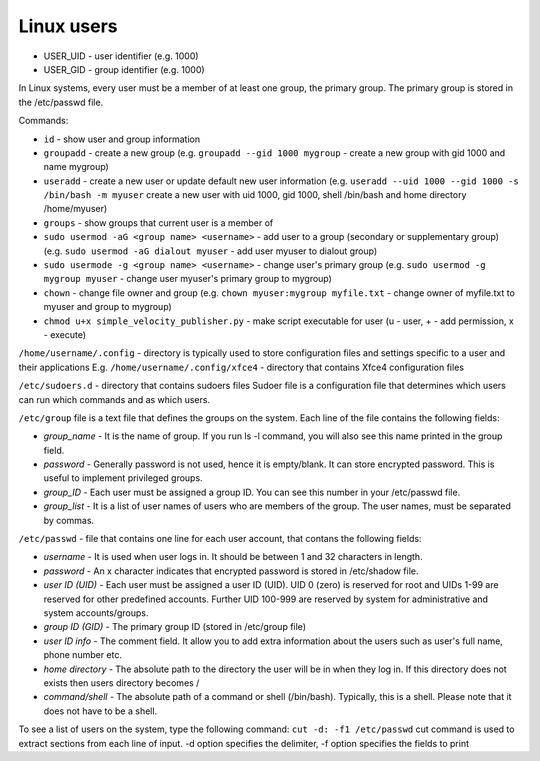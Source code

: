 ===========
Linux users
===========

* USER_UID - user identifier (e.g. 1000)  
* USER_GID - group identifier (e.g. 1000)  

In Linux systems, every user must be a member of at least one group, the primary group.  
The primary group is stored in the /etc/passwd file. 

Commands:

* ``id`` - show user and group information

* ``groupadd`` - create a new group (e.g. ``groupadd --gid 1000 mygroup`` - create a new group with gid 1000 and name mygroup)
  
* ``useradd`` - create a new user or update default new user information  
  (e.g. ``useradd --uid 1000 --gid 1000 -s /bin/bash -m myuser``   
  create a new user with uid 1000, gid 1000, shell /bin/bash and home directory /home/myuser)  

* ``groups`` - show groups that current user is a member of

* ``sudo usermod -aG <group name> <username>`` - add user to a group (secondary or supplementary group) 
  (e.g. ``sudo usermod -aG dialout myuser`` - add user myuser to dialout group)

* ``sudo usermode -g <group name> <username>`` - change user's primary group 
  (e.g. ``sudo usermod -g mygroup myuser`` - change user myuser's primary group to mygroup)

* ``chown`` - change file owner and group (e.g. ``chown myuser:mygroup myfile.txt`` - change owner of myfile.txt to myuser and group to mygroup)

* ``chmod u+x simple_velocity_publisher.py`` - make script executable for user (u - user, + - add permission, x - execute)
  

``/home/username/.config`` - directory is typically used to store configuration files and settings specific to a user and their applications
E.g. ``/home/username/.config/xfce4`` - directory that contains Xfce4 configuration files

``/etc/sudoers.d`` - directory that contains sudoers files 
Sudoer file is a configuration file that determines which users can run which commands and as which users. 

``/etc/group`` file is a text file that defines the groups on the system.
Each line of the file contains the following fields:

* *group_name* - It is the name of group. If you run ls -l command, you will also see this name printed in the group field.
* *password* - Generally password is not used, hence it is empty/blank. It can store encrypted password. This is useful to implement privileged groups.
* *group_ID* - Each user must be assigned a group ID. You can see this number in your /etc/passwd file.
* *group_list* - It is a list of user names of users who are members of the group. The user names, must be separated by commas.

``/etc/passwd`` - file that contains one line for each user account, that contans the following fields:  

* *username* - It is used when user logs in. It should be between 1 and 32 characters in length.
* *password* - An x character indicates that encrypted password is stored in /etc/shadow file.
* *user ID (UID)* - Each user must be assigned a user ID (UID). UID 0 (zero) is reserved for root and UIDs 1-99 are reserved for  
  other predefined accounts. Further UID 100-999 are reserved by system for administrative and system accounts/groups.  
* *group ID (GID)* - The primary group ID (stored in /etc/group file)
* *user ID info* - The comment field. It allow you to add extra information about the users such as user's full name, phone number etc.
* *home directory* - The absolute path to the directory the user will be in when they log in. If this directory does not exists then users directory becomes /
* *command/shell* - The absolute path of a command or shell (/bin/bash). Typically, this is a shell. Please note that it does not have to be a shell.

To see a list of users on the system, type the following command: ``cut -d: -f1 /etc/passwd``
cut command is used to extract sections from each line of input. -d option specifies the delimiter, 
-f option specifies the fields to print 

